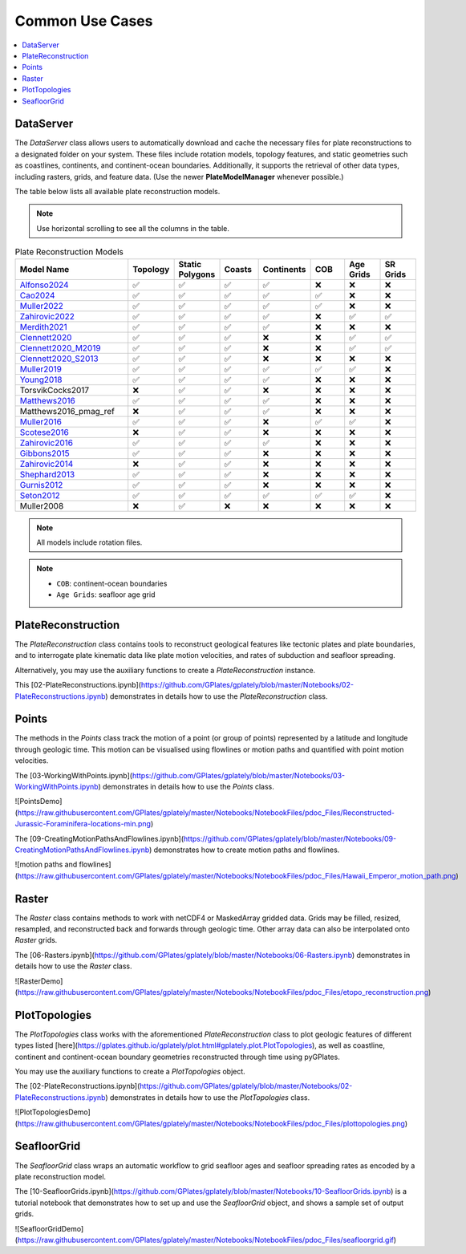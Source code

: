 Common Use Cases
================

.. contents::
   :local:
   :depth: 2
   
DataServer
----------

The `DataServer` class allows users to automatically download and cache the necessary files for plate reconstructions to a designated folder on your system.
These files include rotation models, topology features, and static geometries such as coastlines, continents, and continent-ocean boundaries.
Additionally, it supports the retrieval of other data types, including rasters, grids, and feature data.
(Use the newer **PlateModelManager** whenever possible.)

.. code-block:: python
   :linenos:

   from gplately.download import DataServer

   gdownload = DataServer("Muller2019")

   # Download plate reconstruction files and geometries from the Müller et al. 2019 model
   rotation_model, topology_features, static_polygons = (
      gdownload.get_plate_reconstruction_files()
   )
   coastlines, continents, COBs = gdownload.get_topology_geometries()

   # Download the Müller et al. 2019 100 Ma age grid
   age_grid = gdownload.get_age_grid(times=100)

   # Download the ETOPO1 geotiff raster
   etopo = gdownload.get_raster("ETOPO1_tif")


The table below lists all available plate reconstruction models.

.. note::

      Use horizontal scrolling to see all the columns in the table.

.. list-table:: Plate Reconstruction Models
   :header-rows: 1
   :align: left
   :width: 100%
   :widths: 30 10 10 10 10 10 10 10 

   * - Model Name
     - Topology
     - Static Polygons
     - Coasts
     - Continents
     - COB
     - Age Grids
     - SR Grids
   * - Alfonso2024_
     - ✅
     - ✅
     - ✅
     - ✅
     - ❌
     - ❌
     - ❌
   * - Cao2024_
     - ✅
     - ✅
     - ✅
     - ✅
     - ✅
     - ❌
     - ❌
   * - Muller2022_ 
     - ✅
     - ✅ 
     - ✅ 
     - ✅
     - ✅
     - ❌ 
     - ❌
   * - Zahirovic2022_ 
     - ✅
     - ✅ 
     - ✅ 
     - ✅ 
     - ❌ 
     - ✅ 
     - ✅ 
   * - Merdith2021_ 
     - ✅ 
     - ✅ 
     - ✅  
     - ✅ 
     - ❌ 
     - ❌
     - ❌  
   * - Clennett2020_ 
     - ✅ 
     - ✅
     - ✅ 
     - ❌
     - ❌
     - ✅ 
     - ✅
   * - Clennett2020_M2019_
     - ✅ 
     - ✅ 
     - ✅ 
     - ❌ 
     - ❌ 
     - ✅ 
     - ✅ 
   * - Clennett2020_S2013_
     - ✅
     - ✅ 
     - ✅ 
     - ❌ 
     - ❌ 
     - ❌ 
     - ❌ 
   * - Muller2019_
     - ✅
     - ✅
     - ✅ 
     - ✅ 
     - ✅  
     - ✅ 
     - ❌ 
   * - Young2018_
     - ✅ 
     - ✅ 
     - ✅ 
     - ✅ 
     - ❌ 
     - ❌ 
     - ❌ 
   * - TorsvikCocks2017
     - ❌ 
     - ✅ 
     - ✅  
     - ❌ 
     - ❌ 
     - ❌
     - ❌
   * - Matthews2016_ 
     - ✅ 
     - ✅ 
     - ✅ 
     - ✅ 
     - ❌
     - ❌
     - ❌ 
   * - Matthews2016_pmag_ref
     - ❌ 
     - ✅ 
     - ✅ 
     - ✅ 
     - ❌
     - ❌
     - ❌ 
   * - Muller2016_
     - ✅ 
     - ✅
     - ✅ 
     - ❌ 
     - ✅ 
     - ✅ 
     - ❌ 
   * - Scotese2016_ 
     - ❌ 
     - ✅ 
     - ✅ 
     - ❌ 
     - ❌ 
     - ❌
     - ❌ 
   * - Zahirovic2016_
     - ✅ 
     - ✅ 
     - ✅ 
     - ✅ 
     - ❌ 
     - ❌ 
     - ❌ 
   * - Gibbons2015_ 
     - ✅
     - ✅ 
     - ✅ 
     - ❌ 
     - ❌
     - ❌ 
     - ❌ 
   * - Zahirovic2014_
     - ❌
     - ✅
     - ✅ 
     - ❌ 
     - ❌ 
     - ❌ 
     - ❌ 
   * - Shephard2013_
     - ✅
     - ✅ 
     - ✅ 
     - ❌ 
     - ❌ 
     - ❌
     - ❌
   * - Gurnis2012_
     - ✅
     - ✅ 
     - ✅ 
     - ❌
     - ❌ 
     - ❌ 
     - ❌
   * - Seton2012_
     - ✅ 
     - ✅ 
     - ✅ 
     - ✅ 
     - ✅ 
     - ✅ 
     - ❌ 
   * - Muller2008
     - ❌ 
     - ✅ 
     - ❌ 
     - ❌ 
     - ❌ 
     - ❌
     - ❌ 

.. _Cao2024: https://doi.org/10.5281/zenodo.11536686
.. _Alfonso2024: https://doi.org/10.5281/zenodo.11392268
.. _Muller2022: https://doi.org/10.5281/zenodo.10297173
.. _Zahirovic2022: https://zenodo.org/records/4729045
.. _Merdith2021: https://doi.org/10.5281/zenodo.10346399
.. _Clennett2020: https://doi.org/10.5281/zenodo.10348270
.. _Clennett2020_M2019: https://doi.org/10.5281/zenodo.10348270
.. _Clennett2020_S2013: https://doi.org/10.5281/zenodo.10348270
.. _Muller2019: https://doi.org/10.5281/zenodo.10525286
.. _Young2018: https://doi.org/10.5281/zenodo.10525369
.. _Matthews2016: https://doi.org/10.5281/zenodo.10526156
.. _Muller2016: https://doi.org/10.5281/zenodo.10565444
.. _Scotese2016: https://doi.org/10.5281/zenodo.10596609
.. _Zahirovic2016: https://doi.org/10.5281/zenodo.10531296
.. _Gibbons2015: https://doi.org/10.5281/zenodo.10595658
.. _Zahirovic2014: https://doi.org/10.5281/zenodo.10595658
.. _Shephard2013: https://doi.org/10.5281/zenodo.10595888
.. _Gurnis2012: https://doi.org/10.5281/zenodo.10596349
.. _Seton2012: https://doi.org/10.5281/zenodo.10596049

.. note::

   All models include rotation files.

.. note::

   - ``COB``: continent-ocean boundaries
   - ``Age Grids``: seafloor age grid 


PlateReconstruction
-------------------

The `PlateReconstruction` class contains tools to reconstruct geological features like tectonic plates and plate boundaries,
and to interrogate plate kinematic data like plate motion velocities, and rates of subduction and seafloor spreading.

.. code-block:: python
   :linenos:

   from gplately import PlateReconstruction, PlateModelManager

   model = PlateModelManager().get_model("Muller2019")

   # Build a plate reconstruction model using a rotation model, a set of topology features and static polygons
   recon_model = PlateReconstruction(
      model.get_rotation_model(),
      topology_features=model.get_layer("Topologies"),
      static_polygons=model.get_layer("StaticPolygons"),
   )


Alternatively, you may use the auxiliary functions to create a `PlateReconstruction` instance.

.. code-block:: python
   :linenos:

   from gplately.auxiliary import get_plate_reconstruction

   # use the auxiliary function to create a PlateReconstruction instance
   plate_reconstruction_instance = get_plate_reconstruction("Muller2019")


This [02-PlateReconstructions.ipynb](https://github.com/GPlates/gplately/blob/master/Notebooks/02-PlateReconstructions.ipynb) demonstrates in details
how to use the `PlateReconstruction` class.

Points
------

The methods in the `Points` class track the motion of a point (or group of points) represented by a latitude and longitude
through geologic time. This motion can be visualised using flowlines or motion paths and quantified with point
motion velocities.

.. code-block:: python
   :linenos:

   import numpy as np

   from gplately import PlateModelManager, Points, auxiliary

   model = PlateModelManager().get_model("Muller2019")

   # Create a plate reconstruction model using a rotation model, a set of topology features and static polygons
   recon_model = auxiliary.get_plate_reconstruction(model)

   # Define some points using their latitude and longitude coordinates so we can track them though time!
   pt_lons = np.array([140.0, 150.0, 160.0])
   pt_lats = np.array([-30.0, -40.0, -50.0])

   # Create a Points instance from these points
   gpts = Points(recon_model, pt_lons, pt_lats)


The [03-WorkingWithPoints.ipynb](https://github.com/GPlates/gplately/blob/master/Notebooks/03-WorkingWithPoints.ipynb) demonstrates in details
how to use the `Points` class.

![PointsDemo](https://raw.githubusercontent.com/GPlates/gplately/master/Notebooks/NotebookFiles/pdoc_Files/Reconstructed-Jurassic-Foraminifera-locations-min.png)

The [09-CreatingMotionPathsAndFlowlines.ipynb](https://github.com/GPlates/gplately/blob/master/Notebooks/09-CreatingMotionPathsAndFlowlines.ipynb) demonstrates how to create motion paths and flowlines.

![motion paths and flowlines](https://raw.githubusercontent.com/GPlates/gplately/master/Notebooks/NotebookFiles/pdoc_Files/Hawaii_Emperor_motion_path.png)

Raster
------

The `Raster` class contains methods to work with netCDF4 or MaskedArray gridded data. Grids may be filled,
resized, resampled, and reconstructed back and forwards through geologic time. Other array data can also be
interpolated onto `Raster` grids.

.. code-block:: python
   :linenos:

   from gplately import PlateModelManager, PresentDayRasterManager, Raster, auxiliary

   model_name = "Muller2019"
   # Create a plate reconstruction model using a rotation model, a set of topology features and static polygons
   recon_model = auxiliary.get_plate_reconstruction(model_name)

   # Any numpy array can be turned into a Raster object!
   raster = Raster(
      plate_reconstruction=recon_model,
      data=PresentDayRasterManager().get_raster("topography"),
      extent="global",  # equivalent to (-180, 180, -90, 90)
      origin="lower",  # or set extent to (-180, 180, -90, 90)
   )

   # Reconstruct the raster data to 50 million years ago!
   reconstructed_raster = raster.reconstruct(
      time=50,
      partitioning_features=PlateModelManager()
      .get_model(model_name)
      .get_layer("ContinentalPolygons"),
   )


The [06-Rasters.ipynb](https://github.com/GPlates/gplately/blob/master/Notebooks/06-Rasters.ipynb) demonstrates in details
how to use the `Raster` class.

![RasterDemo](https://raw.githubusercontent.com/GPlates/gplately/master/Notebooks/NotebookFiles/pdoc_Files/etopo_reconstruction.png)

PlotTopologies
--------------

The `PlotTopologies` class works with the aforementioned `PlateReconstruction` class to plot
geologic features of different types listed
[here](https://gplates.github.io/gplately/plot.html#gplately.plot.PlotTopologies), as well as
coastline, continent and continent-ocean boundary geometries reconstructed through time using pyGPlates.

.. code-block:: python
   :linenos:

   from gplately import PlateModelManager, PlotTopologies, auxiliary

   model = PlateModelManager().get_model("Muller2019")
   recon_model = auxiliary.get_plate_reconstruction(model)

   gplot = PlotTopologies(
      recon_model,
      coastlines=model.get_layer("Coastlines"),
      COBs=model.get_layer("COBs"),
      continents=model.get_layer("ContinentalPolygons"),
      time=55,
   )


You may use the auxiliary functions to create a `PlotTopologies` object.

.. code-block:: python
   :linenos:

   from gplately.auxiliary import get_gplot

   # use the auxiliary function to create a PlotTopologies object
   plot_topologies_obj = get_gplot("Muller2019", time=55)


The [02-PlateReconstructions.ipynb](https://github.com/GPlates/gplately/blob/master/Notebooks/02-PlateReconstructions.ipynb) demonstrates in details
how to use the `PlotTopologies` class.

![PlotTopologiesDemo](https://raw.githubusercontent.com/GPlates/gplately/master/Notebooks/NotebookFiles/pdoc_Files/plottopologies.png)

SeafloorGrid
------------

The `SeafloorGrid` class wraps an automatic workflow to grid seafloor ages and seafloor spreading rates
as encoded by a plate reconstruction model.

.. code-block:: python
   :linenos:

   import os

   os.environ["DISABLE_GPLATELY_DEV_WARNING"] = "true"

   from gplately import SeafloorGrid, auxiliary

   if __name__ == "__main__":
      gplot = auxiliary.get_gplot("Muller2019")

      # Set up automatic gridding from 5Ma to present day
      seafloorgrid = SeafloorGrid(
         PlateReconstruction_object=gplot.plate_reconstruction,  # The PlateReconstruction object
         PlotTopologies_object=gplot,  # The PlotTopologies object
         max_time=5,  # start time (Ma)
         min_time=0,  # end time (Ma)
         ridge_time_step=1,  # time increment (Myr)
      )

      # Begin automatic gridding!
      seafloorgrid.reconstruct_by_topologies()


The [10-SeafloorGrids.ipynb](https://github.com/GPlates/gplately/blob/master/Notebooks/10-SeafloorGrids.ipynb) is a tutorial notebook that demonstrates
how to set up and use the `SeafloorGrid` object, and shows a sample set of output grids.

![SeafloorGridDemo](https://raw.githubusercontent.com/GPlates/gplately/master/Notebooks/NotebookFiles/pdoc_Files/seafloorgrid.gif)